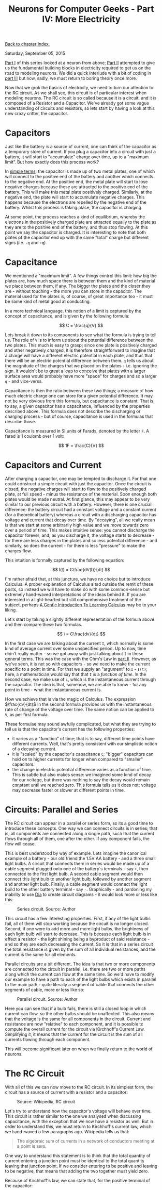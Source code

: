 #+title: Neurons for Computer Geeks - Part IV: More Electricity
#+author: Marco Craveiro
#+options: num:nil author:nil toc:nil
#+bind: org-html-validation-link nil
#+HTML_HEAD: <link rel="stylesheet" href="../css/tufte.css" type="text/css" />

[[file:index.org][Back to chapter index.]]

Saturday, September 05, 2015

[[file:neurons_for_geeks_part_1.org][Part I]] of this series looked at a neuron from above; [[file:neurons_for_geeks_part_2.org][Part II]] attempted
to give us the fundamental building blocks in electricity required to
get us on the road to modeling neurons. We did a quick interlude with
a bit of coding in [[file:neurons_for_geeks_part_3.org][part III]] but now, sadly, we must return to boring
theory once more.

Now that we grok the basics of electricity, we need to turn our
attention to the RC circuit. As we shall see, this circuit is of
particular interest when modeling neurons. The RC circuit is so called
because it is a circuit, and it is composed of a Resistor and a
Capacitor. We've already got some vague understanding of circuits and
resistors, so lets start by having a look at this new crazy critter,
the capacitor.

* Capacitors

Just like the battery is a source of current, one can think of the
capacitor as a temporary store of current. If you plug a capacitor
into a circuit with just a battery, it will start to "accumulate"
charge over time, up to a "maximum limit". But how exactly does this
process work?

In [[https://www.khanacademy.org/science/physics/circuits-topic/circuits-with-capacitors/v/capacitors-and-capacitance][simple terms]], the capacitor is made up of two metal plates, one of
which will connect to the positive end of the battery and another
which connects to the negative end. At the positive end, the metal
plate will start to lose negative charges because these are attracted
to the positive end of the battery. This will make this metal plate
positively charged. Similarly, at the negative end, the plate will
start to accumulate negative charges. This happens because the
electrons are repelled by the negative end of the battery. Whilst this
process is taking place, the capacitor is charging.

At some point, the process reaches a kind of equilibrium, whereby the
electrons in the positively charged plate are attracted equally to the
plate as they are to the positive end of the battery, and thus stop
flowing. At this point we say the capacitor is charged. It is
interesting to note that both plates of the capacitor end up with the
same "total" charge but different signs (i.e. =-q= and =+q=).

* Capacitance

We mentioned a "maximum limit". A few things control this limit: how
big the plates are, how much space there is between them and the kind
of material we place between them, if any. The bigger the plates and
the closer they are - without touching - the more you can store in the
capacitor. The material used for the plates is, of course, of great
importance too - it must be some kind of metal good at conducting.

In a more technical language, this notion of a limit is captured by
the concept of capacitance, and is given by the following formula:

\[
C = \frac{q}{V}
\]

Lets break it down to its components to see what the formula is trying
to tell us. The role of =V= is to inform us about the potential
difference between the two plates. This much is easy to grasp; since
one plate is positively charged and other negatively charged, it is
therefore straightforward to imagine that a charge will have a
different electric potential in each plate, and thus that there will
be an electric potential difference between them. =q= tells us about
the magnitude of the charges that we placed on the plates -
i.e. ignoring the sign. It wouldn't be to great a leap to conceive
that plates with a larger surface area would probably have more
"space" for charges and so a larger =q= - and vice-versa.

Capacitance is then the ratio between these two things; a measure of
how much electric charge one can store for a given potential
difference. It may not be very obvious from this formula, but
capacitance is constant. That is to say, a given capacitor has a
capacitance, influenced by the properties described above. This
formula does not describe the discharging or charging process - but of
course, capacitance is used in the formulas that describe those.

Capacitance is measured in SI units of Farads, denoted by the letter
=F=. A farad is 1 coulomb over 1 volt:

\[
1F = \frac{C}{V}
\]

* Capacitors and Current

After charging a capacitor, one may be tempted to discharge it. For
that one could construct a simple circuit with just the
capacitor. Once the circuit is closed, the negative charges will start
to flow to the positively charged plate, at full speed - minus the
resistance of the material. Soon enough both plates would be made
neutral. At first glance, this may appear to be very similar to our
previous circuit with a battery. However, there is one crucial
difference: the battery circuit had a constant voltage and a constant
current (for a theoretical battery) whereas a circuit with a
discharging capacitor has voltage and current that decay over time. By
"decaying", all we really mean is that we start at some arbitrarily
high value and we move towards zero over a period of time. This makes
intuitive sense: you cannot discharge the capacitor forever; and, as
you discharge it, the voltage starts to decrease - for there are less
charges in the plates and so less potential difference - and
similarly, so does the current - for there is less "pressure" to make
the charges flow.

This intuition is formally captured by the following equation:

\[
I(t) = C\frac{dV(t)}{dt}
\]

I'm rather afraid that, at this juncture, we have no choice but to
introduce Calculus. A proper explanation of Calculus a tad outside the
remit of these posts, so instead we will have to make do with some
common-sense but extremely hand-waved interpretations of the ideas
behind it. If you are interested in a light-hearted but still
comprehensive treatment of the subject, perhaps [[http://betterexplained.com/articles/a-gentle-introduction-to-learning-calculus/][A Gentle Introduction
To Learning Calculus]] may be to your liking.

Let's start by taking a slightly different representation of the
formula above and then compare these two formulas.

\[
i = C\frac{dv}{dt}
\]

In the first case we are talking about the current =I=, which normally
is some kind of average current over some unspecified period. Up to
now, time didn't really matter - so we got away with just talking
about =I= in these general terms. This was the case with the Ohm's Law
in [[file:neurons_for_geeks_part_2.org][part II]]. However, as we've seen, it is not so with capacitors - so
we need to make the current specific to a point in time. For that we
supply an "argument" to =I= - =I(t)=; here, a mathematician would say
that that =I= is a /function of time/. In the second case, we make use
of =i=, which is the instantaneous current through the capacitor. The
idea is that, somehow, we are able to know - for any point in time -
what the instantaneous current is.

How we achieve that is via the magic of Calculus. The expression
$\frac{dv}{dt}$ in the second formula provides us with the
instantaneous rate of change of the voltage over time. The same notion
can be applied to =V=, as per first formula.

These formulae may sound awfully complicated, but what they are trying
to tell us is that the capacitor's current has the following
properties:

- it varies as a "function" of time; that is to say, different time
  points have different currents. Well, that's pretty consistent with
  our simplistic notion of a decaying current.
- it is "scaled" by the capacitor's capacitance =C=; "bigger"
  capacitors can hold on to higher currents for longer when compared
  to "smaller" capacitors.
- the change in electric potential difference varies as a function of
  time. This is subtle but also makes sense: we imagined some kind of
  decay for our voltage, but there was nothing to say the decay would
  remain constant until we reached zero. This formula tells us it does
  not; voltage may decrease faster or slower at different points in
  time.

* Circuits: Parallel and Series

The RC circuit can appear in a parallel or series form, so its a good
time to introduce these concepts. One way we can connect circuits is
in series; that is, all components are connected along a single path,
such that the current flows through all of them, one after the
other. If any component fails, the flow will cease.

This is best understood by way of example. Lets imagine the canonical
example of a battery - our old friend the 1.5V AA battery - and a
three small light bulbs. A circuit that connects them in series would
be made up of a cable segment plugged onto one of the battery's
terminals - say =+=, then connected to the first light bulb. A second
cable segment would then connect this light bulb to another light
bulb, followed by another segment and another light bulb. Finally, a
cable segment would connect the light build to the other battery
terminal - say =-=. Graphically - and pardoning my inability to use
[[https://wiki.gnome.org/Apps/Dia/][Dia]] to create circuit diagrams - it would look more or less like this:

#+caption: Series circuit. Source: Author
[[./series_circuit.png]]

This circuit has a few interesting properties. First, if any of the
light bulbs fail, all of them will stop working because the circuit is
no longer closed. Second, if one were to add more and more light
bulbs, the brightness of each light bulb will start to decrease. This
is because each light bulb is in effect a resistor - the light shining
being a byproduct of said resistance - and so they are each decreasing
the current. So it is that in a series circuit the total resistance is
given by the sum of all individual resistances, and the current is the
same for all elements.

Parallel circuits are a bit different. The idea is that two or more
components are connected to the circuit in parallel, i.e. there are
two or more paths along which the current can flow at the same
time. So we'd have to modify our example to have a path to each of the
light bulbs which exists in parallel to the main path - quite
literally a segment of cable that connects the other segments of
cable, more or less like so:

#+caption: Parallel circuit. Source: Author
[[./parallel_circuit.png]]

Here you can see that if a bulb fails, there is still a closed loop in
which current can flow, so the other bulbs should be unaffected. This
also means that the voltage is the same for all components in the
circuit. Current and resistance are now "relative" to each component,
and it is possible to compute the overall current for the circuit via
Kirchhoff's Current Law. Simplifying it, it means that the current for
the circuit is the sum of all currents flowing through each component.

This will become significant later on when we finally return to the
world of neurons.

* The RC Circuit

With all of this we can now move to the RC circuit. In its simplest
form, the circuit has a source of current with a resistor and a
capacitor:

#+caption: Source: Wikipedia, RC circuit
[[./Discharging_capacitor.svg]]

Let's try to understand how the capacitor's voltage will behave over
time. This circuit is rather similar to the one we analysed when
discussing capacitance, with the exception that we now have a resistor
as well. But in order to understand this, we must return to
Kirchhoff's current law, which we hand-waved a few paragraphs
ago. Wikipedia tells us that:

#+begin_quote
The algebraic sum of currents in a network of conductors meeting at a
point is zero.
#+end_quote

One way to understand this statement is to think that the total
quantity of current entering a junction point must be identical to the
total quantity leaving that junction point. If we consider entering to
be positive and leaving to be negative, that means that adding the two
together must yield zero.

Because of Kirchhoff's law, we can state that, for the positive
terminal of the capacitor:

\[
i_c(t) + i_r(t) =0
\]

That is: at any particular point in time =t=, the current flowing
through the capacitor added to the current flowing through the
resistor must sum to zero. However, we can now make use of the
previous formulas; after all, our section on capacitance taught us
that:

\[
i_c(t) = C\frac{dv(t)}{dt}
\]

And making use of Ohm's Law we can also say that:

\[
i_r(t) = \frac{v(t)}{R}
\]

So we can expand the original formula to:

\[
C\frac{dv(t)}{dt} + \frac{v(t)}{R}
\]

Or:

\[
C\frac{dV}{dt} + \frac{V}{R}
\]

I'm not actually going to follow the remaining steps to compute =V=,
but you can see them [[http://www.digilentinc.com/classroom/realanalog/text/Chapter_2p4p2.pdf][here]] and they are fairly straighforward, or at
least as straightforward as calculus gets. The key point is, when you
solve the differential equation for =V=, you get:

\[
V(t) = V_0e^{\frac{−t}{RC}}
\]

With $V_0$ being voltage when time is zero. This is called the
circuit's /natural response/. This equation is /very important/. Note
that we are now able to describe the behaviour of voltage over time
with just a few inputs: the starting voltage, the time, the resistance
and the capacitance.

A second thing falls off of this equation: the RC Time constant, or
=τ=. It is given by:

\[
τ = RC
\]

The Time Constant is described in a very useful way [[http://www.tpub.com/neets/book2/3d.htm][in this page]], so
I'll just quote them and their chart here:

#+begin_quote
The time required to charge a capacitor to 63 percent (actually 63.2
percent) of full charge or to discharge it to 37 percent (actually
36.8 percent) of its initial voltage is known as the TIME CONSTANT
(TC) of the circuit.
#+end_quote

#+caption: The RC Time constant. Source: Concepts of alternating current
[[./32NE0159.GIF]]

* What next?

Now we understand the basic behaviour of the RC Circuit, together with
a vague understanding of the maths that describe it, we need to return
to the neuron's morphology. Stay tuned.

| [[file:neurons_for_geeks_part_3.org][Back to previous chapter]] | [[file:index.org][Back to chapter index.]] | [[file:neurons_for_geeks_part_5.org][Forward to next chapter]] |
